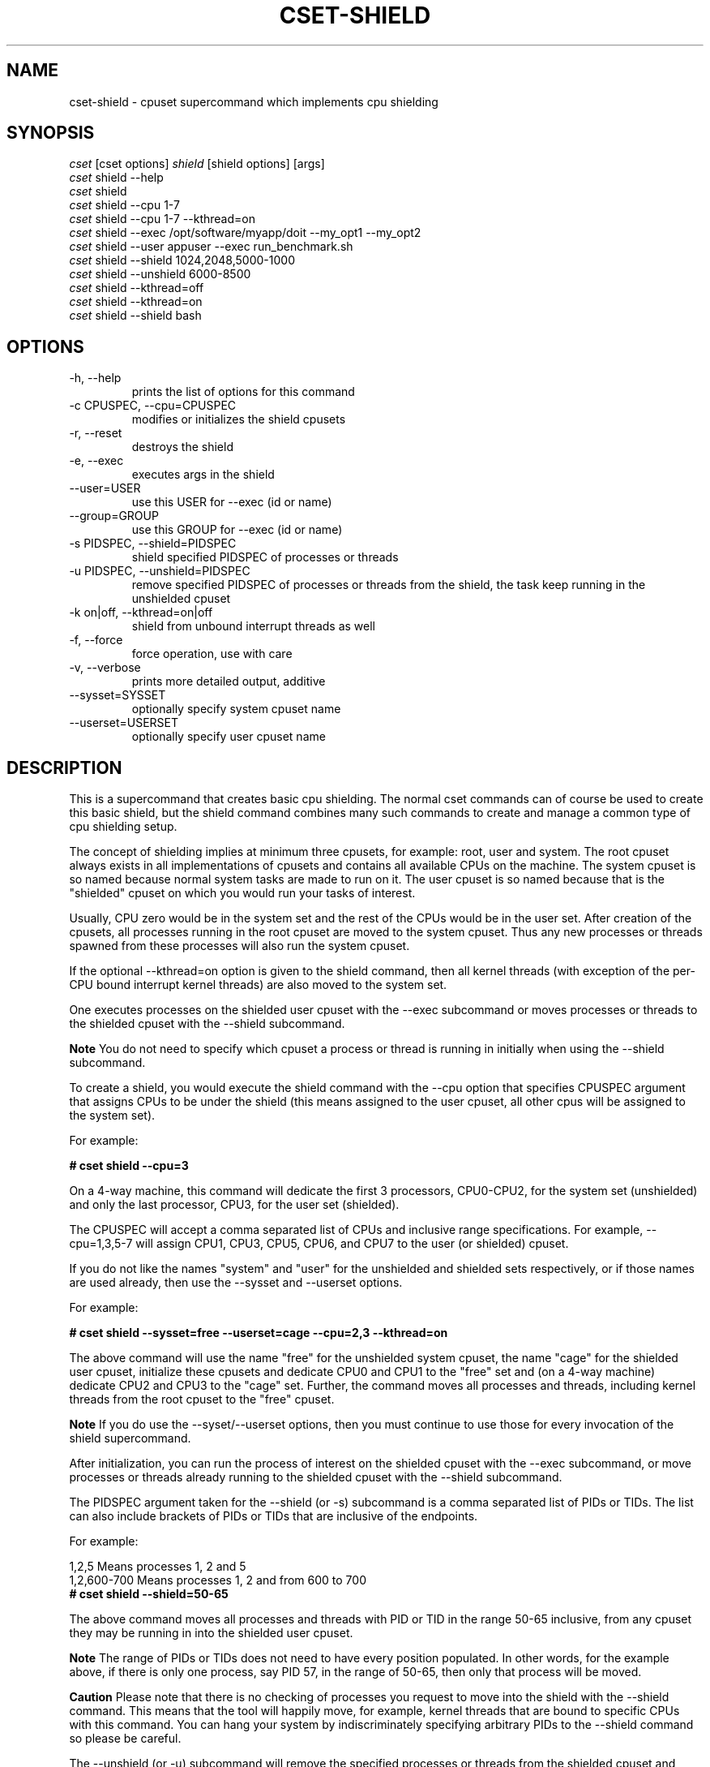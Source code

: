 .\" ** You probably do not want to edit this file directly **
.\" It was generated using the DocBook XSL Stylesheets (version 1.69.1).
.\" Instead of manually editing it, you probably should edit the DocBook XML
.\" source for it and then use the DocBook XSL Stylesheets to regenerate it.
.TH "CSET\-SHIELD" "1" "05/30/2008" "" ""
.\" disable hyphenation
.nh
.\" disable justification (adjust text to left margin only)
.ad l
.SH "NAME"
cset\-shield \- cpuset supercommand which implements cpu shielding
.SH "SYNOPSIS"
.sp
.nf
\fIcset\fR [cset options] \fIshield\fR [shield options] [args]
\fIcset\fR shield \-\-help
\fIcset\fR shield
\fIcset\fR shield \-\-cpu 1\-7
\fIcset\fR shield \-\-cpu 1\-7 \-\-kthread=on
\fIcset\fR shield \-\-exec /opt/software/myapp/doit \-\-my_opt1 \-\-my_opt2
\fIcset\fR shield \-\-user appuser \-\-exec run_benchmark.sh
\fIcset\fR shield \-\-shield 1024,2048,5000\-1000
\fIcset\fR shield \-\-unshield 6000\-8500
\fIcset\fR shield \-\-kthread=off
\fIcset\fR shield \-\-kthread=on
\fIcset\fR shield \-\-shield bash
.fi
.SH "OPTIONS"
.TP
\-h, \-\-help
prints the list of options for this command
.TP
\-c CPUSPEC, \-\-cpu=CPUSPEC
modifies or initializes the shield cpusets
.TP
\-r, \-\-reset
destroys the shield
.TP
\-e, \-\-exec
executes args in the shield
.TP
\-\-user=USER
use this USER for \-\-exec (id or name)
.TP
\-\-group=GROUP
use this GROUP for \-\-exec (id or name)
.TP
\-s PIDSPEC, \-\-shield=PIDSPEC
shield specified PIDSPEC of processes or threads
.TP
\-u PIDSPEC, \-\-unshield=PIDSPEC
remove specified PIDSPEC of processes or threads from the shield, the task keep running in the unshielded cpuset
.TP
\-k on|off, \-\-kthread=on|off
shield from unbound interrupt threads as well
.TP
\-f, \-\-force
force operation, use with care
.TP
\-v, \-\-verbose
prints more detailed output, additive
.TP
\-\-sysset=SYSSET
optionally specify system cpuset name
.TP
\-\-userset=USERSET
optionally specify user cpuset name
.SH "DESCRIPTION"
This is a supercommand that creates basic cpu shielding. The normal cset commands can of course be used to create this basic shield, but the shield command combines many such commands to create and manage a common type of cpu shielding setup.

The concept of shielding implies at minimum three cpusets, for example: root, user and system. The root cpuset always exists in all implementations of cpusets and contains all available CPUs on the machine. The system cpuset is so named because normal system tasks are made to run on it. The user cpuset is so named because that is the "shielded" cpuset on which you would run your tasks of interest.

Usually, CPU zero would be in the system set and the rest of the CPUs would be in the user set. After creation of the cpusets, all processes running in the root cpuset are moved to the system cpuset. Thus any new processes or threads spawned from these processes will also run the system cpuset.

If the optional \-\-kthread=on option is given to the shield command, then all kernel threads (with exception of the per\-CPU bound interrupt kernel threads) are also moved to the system set.

One executes processes on the shielded user cpuset with the \-\-exec subcommand or moves processes or threads to the shielded cpuset with the \-\-shield subcommand.
.sp
.it 1 an-trap
.nr an-no-space-flag 1
.nr an-break-flag 1
.br
\fBNote\fR
You do not need to specify which cpuset a process or thread is running in initially when using the \-\-shield subcommand.

To create a shield, you would execute the shield command with the \-\-cpu option that specifies CPUSPEC argument that assigns CPUs to be under the shield (this means assigned to the user cpuset, all other cpus will be assigned to the system set).

For example:

\fB# cset shield \-\-cpu=3\fR

On a 4\-way machine, this command will dedicate the first 3 processors, CPU0\-CPU2, for the system set (unshielded) and only the last processor, CPU3, for the user set (shielded).

The CPUSPEC will accept a comma separated list of CPUs and inclusive range specifications. For example, \-\-cpu=1,3,5\-7 will assign CPU1, CPU3, CPU5, CPU6, and CPU7 to the user (or shielded) cpuset.

If you do not like the names "system" and "user" for the unshielded and shielded sets respectively, or if those names are used already, then use the \-\-sysset and \-\-userset options.

For example:

\fB# cset shield \-\-sysset=free \-\-userset=cage \-\-cpu=2,3 \-\-kthread=on\fR

The above command will use the name "free" for the unshielded system cpuset, the name "cage" for the shielded user cpuset, initialize these cpusets and dedicate CPU0 and CPU1 to the "free" set and (on a 4\-way machine) dedicate CPU2 and CPU3 to the "cage" set. Further, the command moves all processes and threads, including kernel threads from the root cpuset to the "free" cpuset.
.sp
.it 1 an-trap
.nr an-no-space-flag 1
.nr an-break-flag 1
.br
\fBNote\fR
If you do use the \-\-syset/\-\-userset options, then you must continue to use those for every invocation of the shield supercommand.

After initialization, you can run the process of interest on the shielded cpuset with the \-\-exec subcommand, or move processes or threads already running to the shielded cpuset with the \-\-shield subcommand.

The PIDSPEC argument taken for the \-\-shield (or \-s) subcommand is a comma separated list of PIDs or TIDs. The list can also include brackets of PIDs or TIDs that are inclusive of the endpoints.

For example:
.sp
.nf
1,2,5               Means processes 1, 2 and 5
1,2,600\-700         Means processes 1, 2 and from 600 to 700
.fi
\fB# cset shield \-\-shield=50\-65\fR

The above command moves all processes and threads with PID or TID in the range 50\-65 inclusive, from any cpuset they may be running in into the shielded user cpuset.
.sp
.it 1 an-trap
.nr an-no-space-flag 1
.nr an-break-flag 1
.br
\fBNote\fR
The range of PIDs or TIDs does not need to have every position populated. In other words, for the example above, if there is only one process, say PID 57, in the range of 50\-65, then only that process will be moved.
.sp
.it 1 an-trap
.nr an-no-space-flag 1
.nr an-break-flag 1
.br
\fBCaution\fR
Please note that there is no checking of processes you request to move into the shield with the \-\-shield command. This means that the tool will happily move, for example, kernel threads that are bound to specific CPUs with this command. You can hang your system by indiscriminately specifying arbitrary PIDs to the \-\-shield command so please be careful.

The \-\-unshield (or \-u) subcommand will remove the specified processes or threads from the shielded cpuset and move them into the unshielded (or system) cpuset. This option also takes a PIDSPEC argument, the same as for the \-\-shield subcommand.

Both the \-\-shield and the \-\-unshield commands will also finally output the number of tasks running in the shield and out of the shield. If you do not specify a PIDSPEC to these commands, then just that status is output. By specifying also a \-\-verbose in addition, then you will get a listing of every task that is running in either the shield or out of the shield.

Using no subcommand, ie. only "cset shield", will output the status of both shield and non\-shield. Tasks will be listed if \-\-verbose is used.

You can adjust which CPUs are in the shielded cpuset by issuing the \-\-cpu subcommand again anytime after the shield has been initialized.

For example if the original shield contained CPU0 and CPU1 in the system set and CPU2 and CPU3 in the user set, if you then issue the following command:

\fB# cset shield \-\-cpu=1,2,3\fR

then that command will move CPU1 into the shielded "user" cpuset. Any processes or threads that were running on CPU1 that belonged to the unshielded "system" cpuset are migrated to CPU0 by the system.

The \-\-reset subcommand will in essence destroy the shield. For example, if there was a shield on a 4\-way machine with CPU0 in system and CPUs 1\-3 in user with processes running on the user cpuset (i.e. in the shield), and a \-\-reset subcommand was issued, then all processes running in both system and user cpusets would be migrated to the root cpuset (which has access to all CPUs and never goes away), after which both system and user cpusets would be destroyed.
.sp
.it 1 an-trap
.nr an-no-space-flag 1
.nr an-break-flag 1
.br
\fBNote\fR
Even though you can mix general usage of cpusets with the shielding concepts described here, you generally will not want to. For more complex shielding or usage scenarios, one would generally use the normal cpuset commands (i.e. cset set and proc) directly.
.SH "LICENSE"
Cpuset is licensed under the GNU GPL V2 only.
.SH "COPYRIGHT"
Copyright (c) 2008 Novell Inc.
.SH "AUTHOR"
Written by Alex Tsariounov <alext@novell.com>.

Some substrate code and ideas were taken from the excellent Stacked GIT (stgit) v0.13 (see http://gna.org/projects/stgit and http://www.procode.org/stgit). Stacked GIT is under GPL V2 or later.
.SH "SEE ALSO"
\fBcset\fR(1), \fBcset\-set\fR(1), \fBcset\-proc\fR(1), \fBtaskset\fR(1), \fBchrt\fR(1)

/usr/src/linux/Documentation/cpusets.txt

